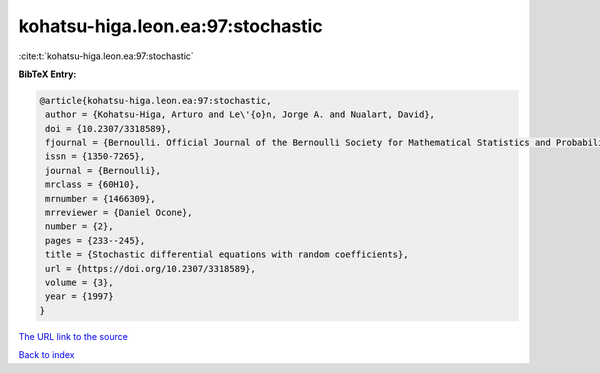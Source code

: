 kohatsu-higa.leon.ea:97:stochastic
==================================

:cite:t:`kohatsu-higa.leon.ea:97:stochastic`

**BibTeX Entry:**

.. code-block:: bibtex

   @article{kohatsu-higa.leon.ea:97:stochastic,
    author = {Kohatsu-Higa, Arturo and Le\'{o}n, Jorge A. and Nualart, David},
    doi = {10.2307/3318589},
    fjournal = {Bernoulli. Official Journal of the Bernoulli Society for Mathematical Statistics and Probability},
    issn = {1350-7265},
    journal = {Bernoulli},
    mrclass = {60H10},
    mrnumber = {1466309},
    mrreviewer = {Daniel Ocone},
    number = {2},
    pages = {233--245},
    title = {Stochastic differential equations with random coefficients},
    url = {https://doi.org/10.2307/3318589},
    volume = {3},
    year = {1997}
   }
`The URL link to the source <ttps://doi.org/10.2307/3318589}>`_


`Back to index <../By-Cite-Keys.html>`_
